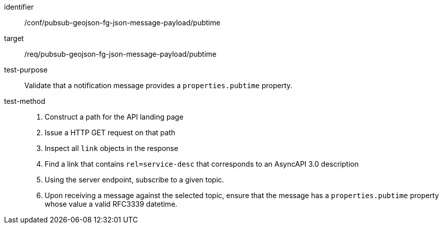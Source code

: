 [abstract_test]
====
[%metadata]
identifier:: /conf/pubsub-geojson-fg-json-message-payload/pubtime
target:: /req/pubsub-geojson-fg-json-message-payload/pubtime
test-purpose:: Validate that a notification message provides a `properties.pubtime` property.
test-method::
+
--
1. Construct a path for the API landing page
2. Issue a HTTP GET request on that path
3. Inspect all `+link+` objects in the response
4. Find a link that contains `+rel=service-desc+` that corresponds to an AsyncAPI 3.0 description
5. Using the server endpoint, subscribe to a given topic.
6. Upon receiving a message against the selected topic, ensure that the message has a `properties.pubtime` property whose value a valid RFC3339 datetime.
--
====
